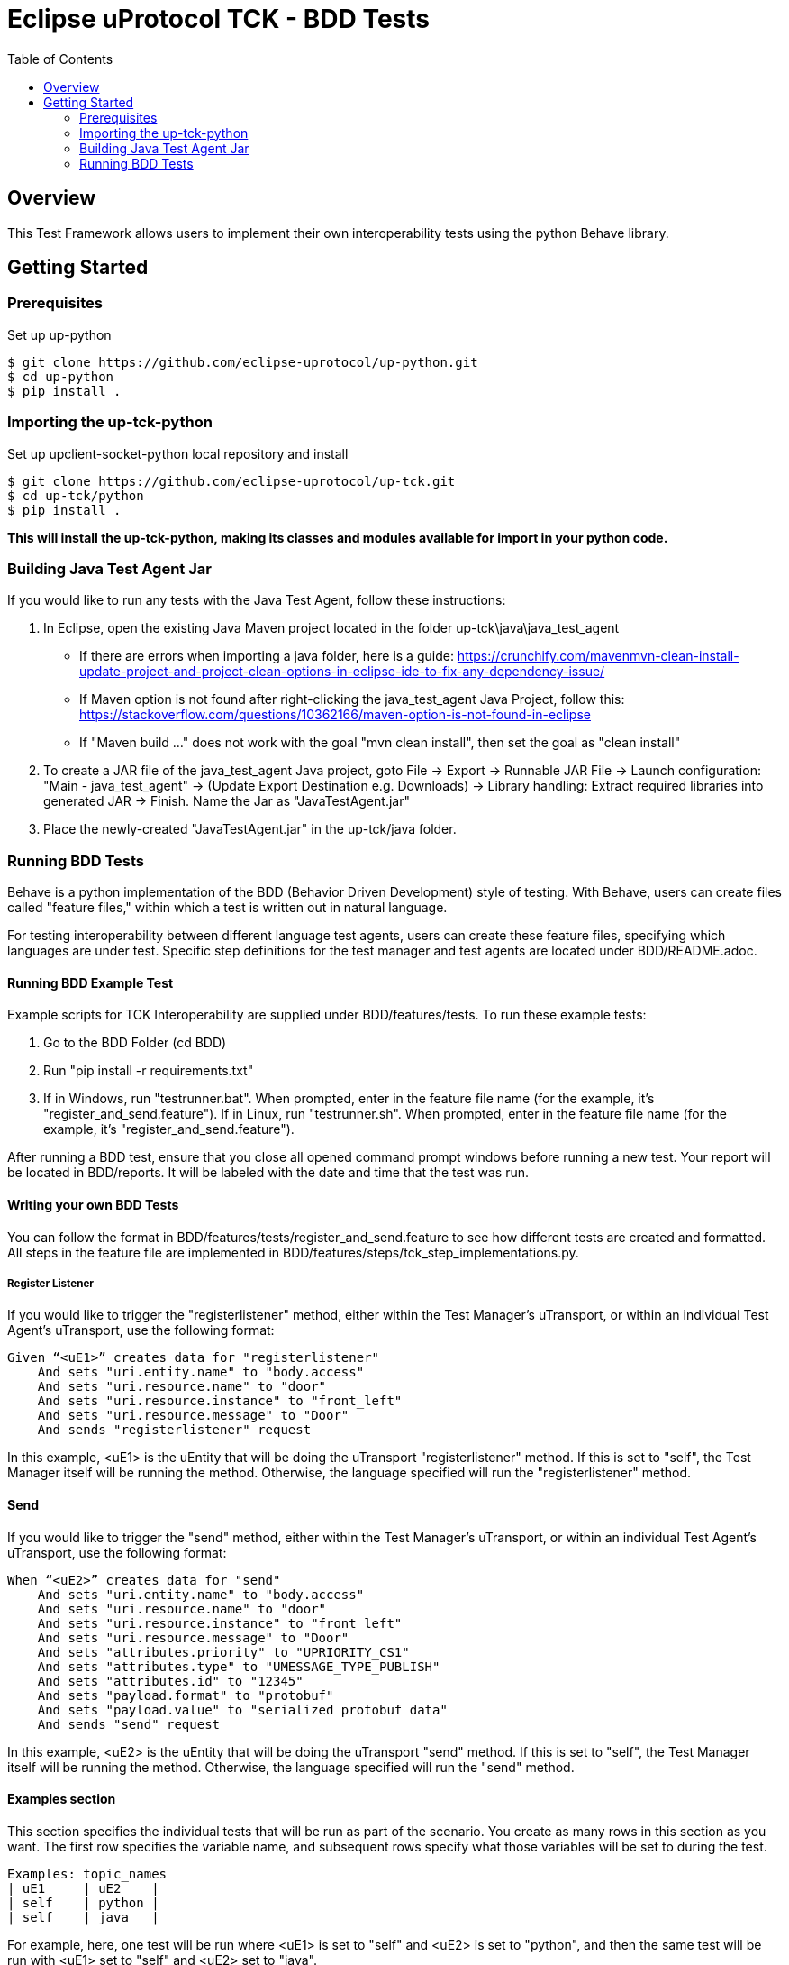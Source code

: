 = Eclipse uProtocol TCK - BDD Tests
:toc:

== Overview

This Test Framework allows users to implement their own interoperability tests using the python Behave library.


== Getting Started

=== Prerequisites
Set up up-python

----
$ git clone https://github.com/eclipse-uprotocol/up-python.git
$ cd up-python
$ pip install .
----

=== Importing the up-tck-python
 
Set up upclient-socket-python local repository and install
[source]
----
$ git clone https://github.com/eclipse-uprotocol/up-tck.git
$ cd up-tck/python
$ pip install .
----
*This will install the up-tck-python, making its classes and modules available for import in your python code.*

=== Building Java Test Agent Jar

If you would like to run any tests with the Java Test Agent, follow these instructions:

1. In Eclipse, open the existing Java Maven project located in the folder up-tck\java\java_test_agent 
* If there are errors when importing a java folder, here is a guide: https://crunchify.com/mavenmvn-clean-install-update-project-and-project-clean-options-in-eclipse-ide-to-fix-any-dependency-issue/
* If Maven option is not found after right-clicking the java_test_agent Java Project, follow this: https://stackoverflow.com/questions/10362166/maven-option-is-not-found-in-eclipse
* If "Maven build ..." does not work with the goal "mvn clean install", then set the goal as "clean install"

2. To create a JAR file of the java_test_agent Java project, goto File -> Export -> Runnable JAR File -> Launch configuration: "Main - java_test_agent" -> (Update Export Destination e.g. Downloads) -> Library handling: Extract required libraries into generated JAR -> Finish. Name the Jar as "JavaTestAgent.jar"

3. Place the newly-created "JavaTestAgent.jar" in the up-tck/java folder.

=== Running BDD Tests

Behave is a python implementation of the BDD (Behavior Driven Development) style of testing. With Behave, users can create files called "feature files," within which a test is written out in natural language.

For testing interoperability between different language test agents, users can create these feature files, specifying which languages are under test. Specific step definitions for the test manager and test agents are located under BDD/README.adoc.

==== Running BDD Example Test

Example scripts for TCK Interoperability are supplied under BDD/features/tests. To run these example tests:

1. Go to the BDD Folder (cd BDD)
2. Run "pip install -r requirements.txt"
3. If in Windows, run "testrunner.bat". When prompted, enter in the feature file name (for the example, it's "register_and_send.feature"). If in Linux, run "testrunner.sh". When prompted, enter in the feature file name (for the example, it's "register_and_send.feature").

After running a BDD test, ensure that you close all opened command prompt windows before running a new test. Your report will be located in BDD/reports. It will be labeled with the date and time that the test was run.

==== Writing your own BDD Tests

You can follow the format in BDD/features/tests/register_and_send.feature to see how different tests are created and formatted. All steps in the feature file are implemented in BDD/features/steps/tck_step_implementations.py.

===== Register Listener

If you would like to trigger the "registerlistener" method, either within the Test Manager's uTransport, or within an individual Test Agent's uTransport, use the following format:

----
Given “<uE1>” creates data for "registerlistener"
    And sets "uri.entity.name" to "body.access"
    And sets "uri.resource.name" to "door"
    And sets "uri.resource.instance" to "front_left"
    And sets "uri.resource.message" to "Door"
    And sends "registerlistener" request
----

In this example, <uE1> is the uEntity that will be doing the uTransport "registerlistener" method. If this is set to "self", the Test Manager itself will be running the method. Otherwise, the language specified will run the "registerlistener" method.

==== Send

If you would like to trigger the "send" method, either within the Test Manager's uTransport, or within an individual Test Agent's uTransport, use the following format:

----
When “<uE2>” creates data for "send"
    And sets "uri.entity.name" to "body.access"
    And sets "uri.resource.name" to "door"
    And sets "uri.resource.instance" to "front_left"
    And sets "uri.resource.message" to "Door"
    And sets "attributes.priority" to "UPRIORITY_CS1"
    And sets "attributes.type" to "UMESSAGE_TYPE_PUBLISH"
    And sets "attributes.id" to "12345"
    And sets "payload.format" to "protobuf"
    And sets "payload.value" to "serialized protobuf data"
    And sends "send" request
----

In this example, <uE2> is the uEntity that will be doing the uTransport "send" method. If this is set to "self", the Test Manager itself will be running the method. Otherwise, the language specified will run the "send" method.

==== Examples section

This section specifies the individual tests that will be run as part of the scenario. You create as many rows in this section as you want. The first row specifies the variable name, and subsequent rows specify what those variables will be set to during the test.

----
Examples: topic_names
| uE1     | uE2    |
| self    | python |
| self    | java   |
----

For example, here, one test will be run where <uE1> is set to "self" and <uE2> is set to "python", and then the same test will be run with <uE1> set to "self" and <uE2> set to "java".